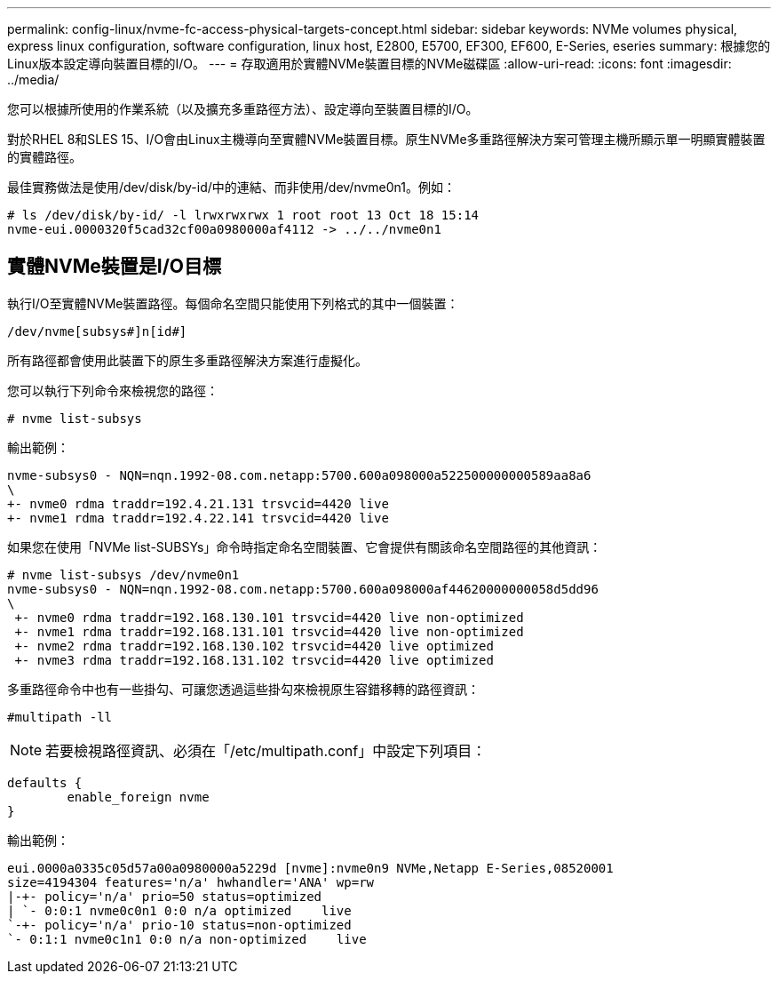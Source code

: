 ---
permalink: config-linux/nvme-fc-access-physical-targets-concept.html 
sidebar: sidebar 
keywords: NVMe volumes physical, express linux configuration, software configuration, linux host, E2800, E5700, EF300, EF600, E-Series, eseries 
summary: 根據您的Linux版本設定導向裝置目標的I/O。 
---
= 存取適用於實體NVMe裝置目標的NVMe磁碟區
:allow-uri-read: 
:icons: font
:imagesdir: ../media/


[role="lead"]
您可以根據所使用的作業系統（以及擴充多重路徑方法）、設定導向至裝置目標的I/O。

對於RHEL 8和SLES 15、I/O會由Linux主機導向至實體NVMe裝置目標。原生NVMe多重路徑解決方案可管理主機所顯示單一明顯實體裝置的實體路徑。

最佳實務做法是使用/dev/disk/by-id/中的連結、而非使用/dev/nvme0n1。例如：

[listing]
----
# ls /dev/disk/by-id/ -l lrwxrwxrwx 1 root root 13 Oct 18 15:14
nvme-eui.0000320f5cad32cf00a0980000af4112 -> ../../nvme0n1
----


== 實體NVMe裝置是I/O目標

執行I/O至實體NVMe裝置路徑。每個命名空間只能使用下列格式的其中一個裝置：

[listing]
----
/dev/nvme[subsys#]n[id#]
----
所有路徑都會使用此裝置下的原生多重路徑解決方案進行虛擬化。

您可以執行下列命令來檢視您的路徑：

[listing]
----
# nvme list-subsys
----
輸出範例：

[listing]
----
nvme-subsys0 - NQN=nqn.1992-08.com.netapp:5700.600a098000a522500000000589aa8a6
\
+- nvme0 rdma traddr=192.4.21.131 trsvcid=4420 live
+- nvme1 rdma traddr=192.4.22.141 trsvcid=4420 live
----
如果您在使用「NVMe list-SUBSYs」命令時指定命名空間裝置、它會提供有關該命名空間路徑的其他資訊：

[listing]
----
# nvme list-subsys /dev/nvme0n1
nvme-subsys0 - NQN=nqn.1992-08.com.netapp:5700.600a098000af44620000000058d5dd96
\
 +- nvme0 rdma traddr=192.168.130.101 trsvcid=4420 live non-optimized
 +- nvme1 rdma traddr=192.168.131.101 trsvcid=4420 live non-optimized
 +- nvme2 rdma traddr=192.168.130.102 trsvcid=4420 live optimized
 +- nvme3 rdma traddr=192.168.131.102 trsvcid=4420 live optimized
----
多重路徑命令中也有一些掛勾、可讓您透過這些掛勾來檢視原生容錯移轉的路徑資訊：

[listing]
----
#multipath -ll
----

NOTE: 若要檢視路徑資訊、必須在「/etc/multipath.conf」中設定下列項目：

[listing]
----

defaults {
        enable_foreign nvme
}
----
輸出範例：

[listing]
----
eui.0000a0335c05d57a00a0980000a5229d [nvme]:nvme0n9 NVMe,Netapp E-Series,08520001
size=4194304 features='n/a' hwhandler='ANA' wp=rw
|-+- policy='n/a' prio=50 status=optimized
| `- 0:0:1 nvme0c0n1 0:0 n/a optimized    live
`-+- policy='n/a' prio-10 status=non-optimized
`- 0:1:1 nvme0c1n1 0:0 n/a non-optimized    live
----